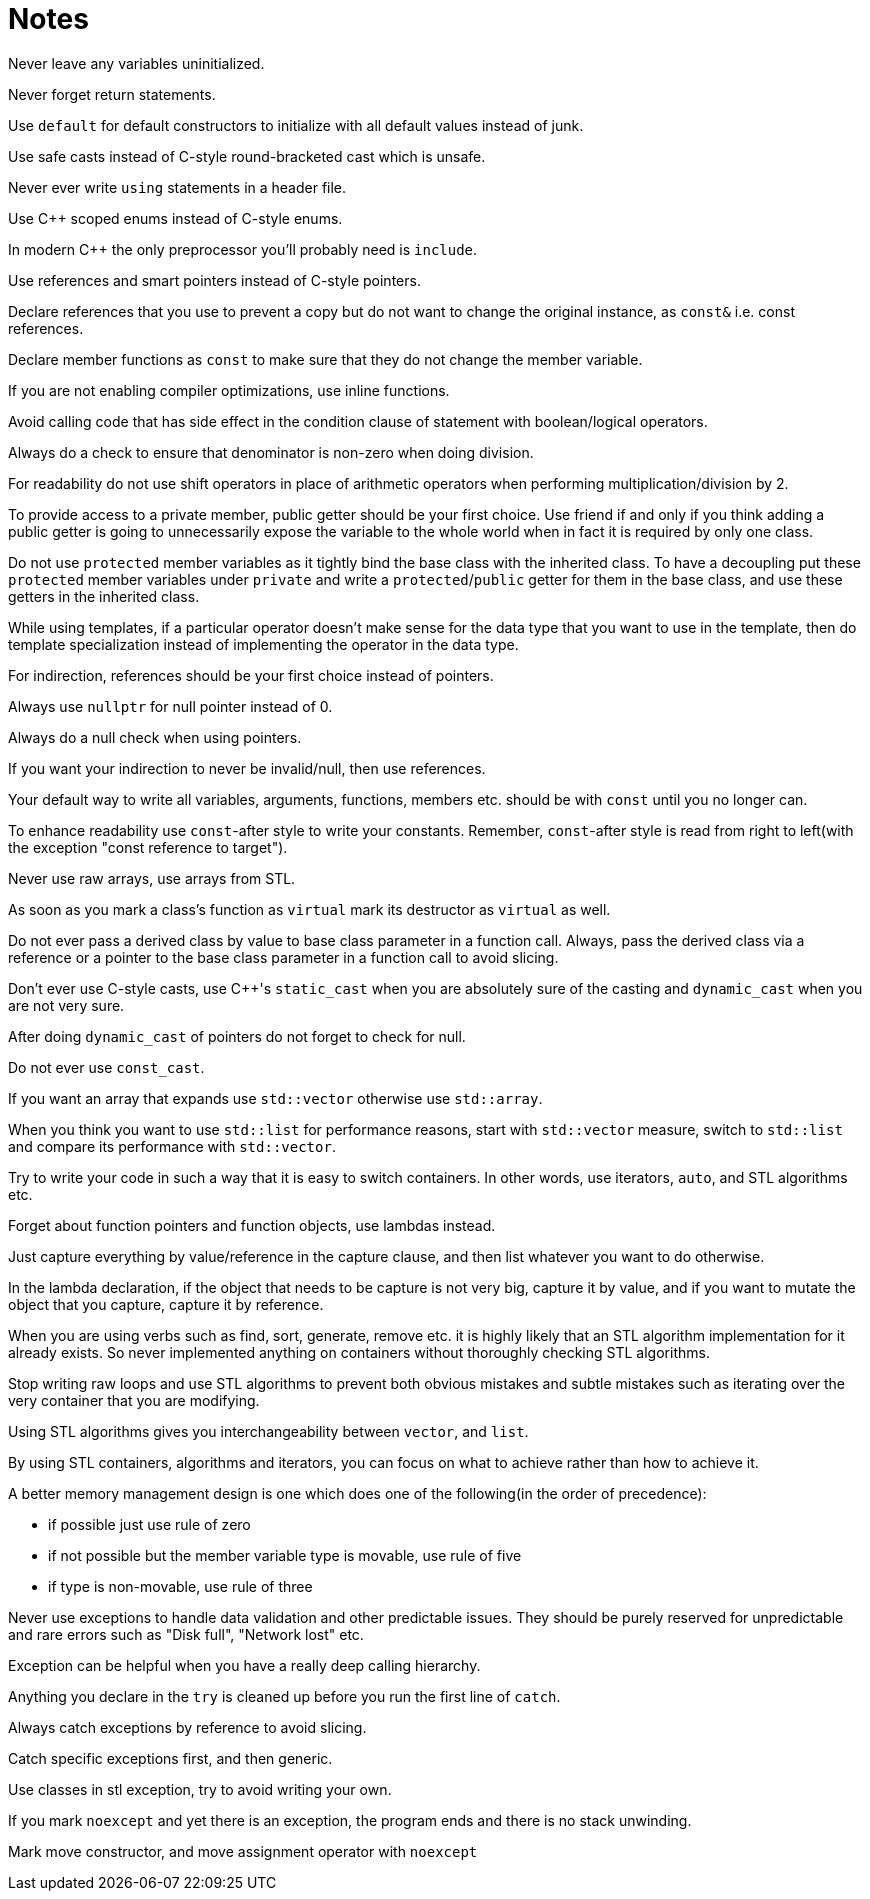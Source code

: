 = Notes

Never leave any variables uninitialized.

Never forget return statements.

Use `default` for default constructors to initialize with all default values instead of junk.

Use safe casts instead of C-style round-bracketed cast which is unsafe.

Never ever write `using` statements in a header file.

Use {cpp} scoped enums instead of C-style enums.

In modern {cpp} the only preprocessor you'll probably need is `include`.

Use references and smart pointers instead of C-style pointers.

Declare references that you use to prevent a copy but do not want to change the original instance, as `const&` i.e. const references.

Declare member functions as `const` to make sure that they do not change the member variable.

If you are not enabling compiler optimizations, use inline functions.

Avoid calling code that has side effect in the condition clause of statement with boolean/logical operators.

Always do a check to ensure that denominator is non-zero when doing division.

For readability do not use shift operators in place of arithmetic operators when performing multiplication/division by 2.

To provide access to a private member, public getter should be your first choice.
Use friend if and only if you think adding a public getter is going to unnecessarily expose the variable to the whole world when in fact it is required by only one class.

Do not use `protected` member variables as it tightly bind the base class with the inherited class.
To have a decoupling put these `protected` member variables under `private` and write a `protected`/`public` getter for them in the base class, and use these getters in the inherited class.

While using templates, if a particular operator doesn't make sense for the data type that you want to use in the template, then do template specialization instead of implementing the operator in the data type.

For indirection, references should be your first choice instead of pointers.

Always use `nullptr` for null pointer instead of 0.

Always do a null check when using pointers.

If you want your indirection to never be invalid/null, then use references.

Your default way to write all variables, arguments, functions, members etc. should be with `const` until you no longer can.

To enhance readability use `const`-after style to write your constants.
Remember, `const`-after style is read from right to left(with the exception "const reference to target").

Never use raw arrays, use arrays from STL.

As soon as you mark a class's function as `virtual` mark its destructor as `virtual` as well.

Do not ever pass a derived class by value to base class parameter in a function call.
Always, pass the derived class via a reference or a pointer to the base class parameter in a function call to avoid slicing.

Don't ever use C-style casts, use {cpp}'s `static_cast` when you are absolutely sure of the casting and `dynamic_cast` when you are not very sure.

After doing `dynamic_cast` of pointers do not forget to check for null.

Do not ever use `const_cast`.

If you want an array that expands use `std::vector` otherwise use `std::array`.

When you think you want to use `std::list` for performance reasons, start with `std::vector`  measure, switch to `std::list` and compare its performance with `std::vector`.

Try to write your code in such a way that it is easy to switch containers.
In other words, use iterators, `auto`, and STL algorithms etc.

Forget about function pointers and function objects, use lambdas instead.

Just capture everything by value/reference in the capture clause, and then list whatever you want to do otherwise.

In the lambda declaration, if the object that needs to be capture is not very big, capture it by value, and if you want to mutate the object that you capture, capture it by reference.

When you are using verbs such as find, sort, generate, remove etc. it is highly likely that an STL algorithm implementation for it already exists.
So never implemented anything on containers without thoroughly checking STL algorithms.

Stop writing raw loops and use STL algorithms to prevent both obvious mistakes and subtle mistakes such as iterating over the very container that you are modifying.

Using STL algorithms gives you interchangeability between `vector`, and `list`.

By using STL containers, algorithms and iterators, you can focus on what to achieve rather than how to achieve it.

A better memory management design is one which does one of the following(in the order of precedence):

* if possible just use rule of zero
* if not possible but the member variable type is movable, use rule of five
* if type is non-movable, use rule of three

Never use exceptions to handle data validation and other predictable issues.
They should be purely reserved for unpredictable and rare errors such as "Disk full", "Network lost" etc.

Exception can be helpful when you have a really deep calling hierarchy.

Anything you declare in the `try` is cleaned up before you run the first line of `catch`.

Always catch exceptions by reference to avoid slicing.

Catch specific exceptions first, and then generic.

Use classes in stl exception, try to avoid writing your own.

If you mark `noexcept` and yet there is an exception, the program ends and there is no stack unwinding.

Mark move constructor, and move assignment operator with `noexcept`

